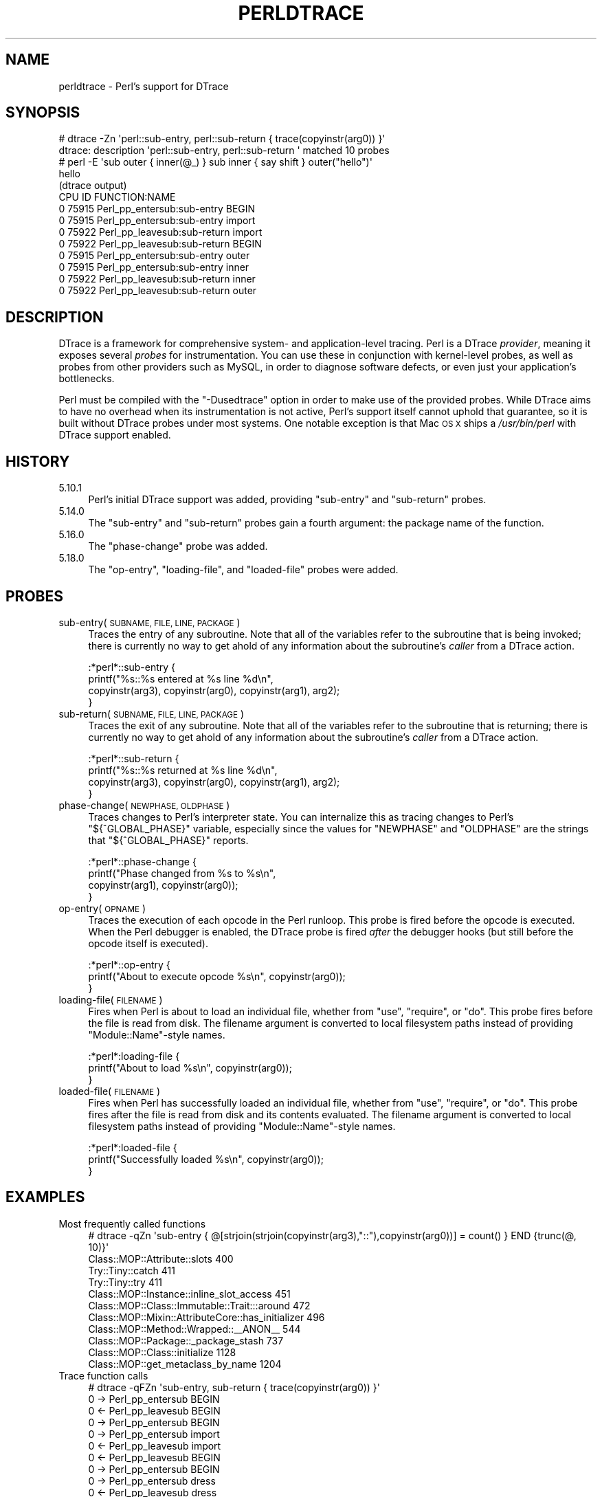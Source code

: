 .\" Automatically generated by Pod::Man 4.09 (Pod::Simple 3.35)
.\"
.\" Standard preamble:
.\" ========================================================================
.de Sp \" Vertical space (when we can't use .PP)
.if t .sp .5v
.if n .sp
..
.de Vb \" Begin verbatim text
.ft CW
.nf
.ne \\$1
..
.de Ve \" End verbatim text
.ft R
.fi
..
.\" Set up some character translations and predefined strings.  \*(-- will
.\" give an unbreakable dash, \*(PI will give pi, \*(L" will give a left
.\" double quote, and \*(R" will give a right double quote.  \*(C+ will
.\" give a nicer C++.  Capital omega is used to do unbreakable dashes and
.\" therefore won't be available.  \*(C` and \*(C' expand to `' in nroff,
.\" nothing in troff, for use with C<>.
.tr \(*W-
.ds C+ C\v'-.1v'\h'-1p'\s-2+\h'-1p'+\s0\v'.1v'\h'-1p'
.ie n \{\
.    ds -- \(*W-
.    ds PI pi
.    if (\n(.H=4u)&(1m=24u) .ds -- \(*W\h'-12u'\(*W\h'-12u'-\" diablo 10 pitch
.    if (\n(.H=4u)&(1m=20u) .ds -- \(*W\h'-12u'\(*W\h'-8u'-\"  diablo 12 pitch
.    ds L" ""
.    ds R" ""
.    ds C` ""
.    ds C' ""
'br\}
.el\{\
.    ds -- \|\(em\|
.    ds PI \(*p
.    ds L" ``
.    ds R" ''
.    ds C`
.    ds C'
'br\}
.\"
.\" Escape single quotes in literal strings from groff's Unicode transform.
.ie \n(.g .ds Aq \(aq
.el       .ds Aq '
.\"
.\" If the F register is >0, we'll generate index entries on stderr for
.\" titles (.TH), headers (.SH), subsections (.SS), items (.Ip), and index
.\" entries marked with X<> in POD.  Of course, you'll have to process the
.\" output yourself in some meaningful fashion.
.\"
.\" Avoid warning from groff about undefined register 'F'.
.de IX
..
.if !\nF .nr F 0
.if \nF>0 \{\
.    de IX
.    tm Index:\\$1\t\\n%\t"\\$2"
..
.    if !\nF==2 \{\
.        nr % 0
.        nr F 2
.    \}
.\}
.\"
.\" Accent mark definitions (@(#)ms.acc 1.5 88/02/08 SMI; from UCB 4.2).
.\" Fear.  Run.  Save yourself.  No user-serviceable parts.
.    \" fudge factors for nroff and troff
.if n \{\
.    ds #H 0
.    ds #V .8m
.    ds #F .3m
.    ds #[ \f1
.    ds #] \fP
.\}
.if t \{\
.    ds #H ((1u-(\\\\n(.fu%2u))*.13m)
.    ds #V .6m
.    ds #F 0
.    ds #[ \&
.    ds #] \&
.\}
.    \" simple accents for nroff and troff
.if n \{\
.    ds ' \&
.    ds ` \&
.    ds ^ \&
.    ds , \&
.    ds ~ ~
.    ds /
.\}
.if t \{\
.    ds ' \\k:\h'-(\\n(.wu*8/10-\*(#H)'\'\h"|\\n:u"
.    ds ` \\k:\h'-(\\n(.wu*8/10-\*(#H)'\`\h'|\\n:u'
.    ds ^ \\k:\h'-(\\n(.wu*10/11-\*(#H)'^\h'|\\n:u'
.    ds , \\k:\h'-(\\n(.wu*8/10)',\h'|\\n:u'
.    ds ~ \\k:\h'-(\\n(.wu-\*(#H-.1m)'~\h'|\\n:u'
.    ds / \\k:\h'-(\\n(.wu*8/10-\*(#H)'\z\(sl\h'|\\n:u'
.\}
.    \" troff and (daisy-wheel) nroff accents
.ds : \\k:\h'-(\\n(.wu*8/10-\*(#H+.1m+\*(#F)'\v'-\*(#V'\z.\h'.2m+\*(#F'.\h'|\\n:u'\v'\*(#V'
.ds 8 \h'\*(#H'\(*b\h'-\*(#H'
.ds o \\k:\h'-(\\n(.wu+\w'\(de'u-\*(#H)/2u'\v'-.3n'\*(#[\z\(de\v'.3n'\h'|\\n:u'\*(#]
.ds d- \h'\*(#H'\(pd\h'-\w'~'u'\v'-.25m'\f2\(hy\fP\v'.25m'\h'-\*(#H'
.ds D- D\\k:\h'-\w'D'u'\v'-.11m'\z\(hy\v'.11m'\h'|\\n:u'
.ds th \*(#[\v'.3m'\s+1I\s-1\v'-.3m'\h'-(\w'I'u*2/3)'\s-1o\s+1\*(#]
.ds Th \*(#[\s+2I\s-2\h'-\w'I'u*3/5'\v'-.3m'o\v'.3m'\*(#]
.ds ae a\h'-(\w'a'u*4/10)'e
.ds Ae A\h'-(\w'A'u*4/10)'E
.    \" corrections for vroff
.if v .ds ~ \\k:\h'-(\\n(.wu*9/10-\*(#H)'\s-2\u~\d\s+2\h'|\\n:u'
.if v .ds ^ \\k:\h'-(\\n(.wu*10/11-\*(#H)'\v'-.4m'^\v'.4m'\h'|\\n:u'
.    \" for low resolution devices (crt and lpr)
.if \n(.H>23 .if \n(.V>19 \
\{\
.    ds : e
.    ds 8 ss
.    ds o a
.    ds d- d\h'-1'\(ga
.    ds D- D\h'-1'\(hy
.    ds th \o'bp'
.    ds Th \o'LP'
.    ds ae ae
.    ds Ae AE
.\}
.rm #[ #] #H #V #F C
.\" ========================================================================
.\"
.IX Title "PERLDTRACE 1"
.TH PERLDTRACE 1 "2018-03-11" "perl v5.26.1" "Perl Programmers Reference Guide"
.\" For nroff, turn off justification.  Always turn off hyphenation; it makes
.\" way too many mistakes in technical documents.
.if n .ad l
.nh
.SH "NAME"
perldtrace \- Perl's support for DTrace
.SH "SYNOPSIS"
.IX Header "SYNOPSIS"
.Vb 2
\& # dtrace \-Zn \*(Aqperl::sub\-entry, perl::sub\-return { trace(copyinstr(arg0)) }\*(Aq
\& dtrace: description \*(Aqperl::sub\-entry, perl::sub\-return \*(Aq matched 10 probes
\&
\& # perl \-E \*(Aqsub outer { inner(@_) } sub inner { say shift } outer("hello")\*(Aq
\& hello
\&
\& (dtrace output)
\& CPU     ID                    FUNCTION:NAME
\&   0  75915       Perl_pp_entersub:sub\-entry   BEGIN
\&   0  75915       Perl_pp_entersub:sub\-entry   import
\&   0  75922      Perl_pp_leavesub:sub\-return   import
\&   0  75922      Perl_pp_leavesub:sub\-return   BEGIN
\&   0  75915       Perl_pp_entersub:sub\-entry   outer
\&   0  75915       Perl_pp_entersub:sub\-entry   inner
\&   0  75922      Perl_pp_leavesub:sub\-return   inner
\&   0  75922      Perl_pp_leavesub:sub\-return   outer
.Ve
.SH "DESCRIPTION"
.IX Header "DESCRIPTION"
DTrace is a framework for comprehensive system\- and application-level
tracing. Perl is a DTrace \fIprovider\fR, meaning it exposes several
\&\fIprobes\fR for instrumentation. You can use these in conjunction
with kernel-level probes, as well as probes from other providers
such as MySQL, in order to diagnose software defects, or even just
your application's bottlenecks.
.PP
Perl must be compiled with the \f(CW\*(C`\-Dusedtrace\*(C'\fR option in order to
make use of the provided probes. While DTrace aims to have no
overhead when its instrumentation is not active, Perl's support
itself cannot uphold that guarantee, so it is built without DTrace
probes under most systems. One notable exception is that Mac \s-1OS X\s0
ships a \fI/usr/bin/perl\fR with DTrace support enabled.
.SH "HISTORY"
.IX Header "HISTORY"
.IP "5.10.1" 4
.IX Item "5.10.1"
Perl's initial DTrace support was added, providing \f(CW\*(C`sub\-entry\*(C'\fR and
\&\f(CW\*(C`sub\-return\*(C'\fR probes.
.IP "5.14.0" 4
.IX Item "5.14.0"
The \f(CW\*(C`sub\-entry\*(C'\fR and \f(CW\*(C`sub\-return\*(C'\fR probes gain a fourth argument: the
package name of the function.
.IP "5.16.0" 4
.IX Item "5.16.0"
The \f(CW\*(C`phase\-change\*(C'\fR probe was added.
.IP "5.18.0" 4
.IX Item "5.18.0"
The \f(CW\*(C`op\-entry\*(C'\fR, \f(CW\*(C`loading\-file\*(C'\fR, and \f(CW\*(C`loaded\-file\*(C'\fR probes were added.
.SH "PROBES"
.IX Header "PROBES"
.IP "sub\-entry(\s-1SUBNAME, FILE, LINE, PACKAGE\s0)" 4
.IX Item "sub-entry(SUBNAME, FILE, LINE, PACKAGE)"
Traces the entry of any subroutine. Note that all of the variables
refer to the subroutine that is being invoked; there is currently
no way to get ahold of any information about the subroutine's
\&\fIcaller\fR from a DTrace action.
.Sp
.Vb 4
\& :*perl*::sub\-entry {
\&     printf("%s::%s entered at %s line %d\en",
\&           copyinstr(arg3), copyinstr(arg0), copyinstr(arg1), arg2);
\& }
.Ve
.IP "sub\-return(\s-1SUBNAME, FILE, LINE, PACKAGE\s0)" 4
.IX Item "sub-return(SUBNAME, FILE, LINE, PACKAGE)"
Traces the exit of any subroutine. Note that all of the variables
refer to the subroutine that is returning; there is currently no
way to get ahold of any information about the subroutine's \fIcaller\fR
from a DTrace action.
.Sp
.Vb 4
\& :*perl*::sub\-return {
\&     printf("%s::%s returned at %s line %d\en",
\&           copyinstr(arg3), copyinstr(arg0), copyinstr(arg1), arg2);
\& }
.Ve
.IP "phase\-change(\s-1NEWPHASE, OLDPHASE\s0)" 4
.IX Item "phase-change(NEWPHASE, OLDPHASE)"
Traces changes to Perl's interpreter state. You can internalize this
as tracing changes to Perl's \f(CW\*(C`${^GLOBAL_PHASE}\*(C'\fR variable, especially
since the values for \f(CW\*(C`NEWPHASE\*(C'\fR and \f(CW\*(C`OLDPHASE\*(C'\fR are the strings that
\&\f(CW\*(C`${^GLOBAL_PHASE}\*(C'\fR reports.
.Sp
.Vb 4
\& :*perl*::phase\-change {
\&     printf("Phase changed from %s to %s\en",
\&         copyinstr(arg1), copyinstr(arg0));
\& }
.Ve
.IP "op\-entry(\s-1OPNAME\s0)" 4
.IX Item "op-entry(OPNAME)"
Traces the execution of each opcode in the Perl runloop. This probe
is fired before the opcode is executed. When the Perl debugger is
enabled, the DTrace probe is fired \fIafter\fR the debugger hooks (but
still before the opcode itself is executed).
.Sp
.Vb 3
\& :*perl*::op\-entry {
\&     printf("About to execute opcode %s\en", copyinstr(arg0));
\& }
.Ve
.IP "loading\-file(\s-1FILENAME\s0)" 4
.IX Item "loading-file(FILENAME)"
Fires when Perl is about to load an individual file, whether from
\&\f(CW\*(C`use\*(C'\fR, \f(CW\*(C`require\*(C'\fR, or \f(CW\*(C`do\*(C'\fR. This probe fires before the file is
read from disk. The filename argument is converted to local filesystem
paths instead of providing \f(CW\*(C`Module::Name\*(C'\fR\-style names.
.Sp
.Vb 3
\& :*perl*:loading\-file {
\&     printf("About to load %s\en", copyinstr(arg0));
\& }
.Ve
.IP "loaded\-file(\s-1FILENAME\s0)" 4
.IX Item "loaded-file(FILENAME)"
Fires when Perl has successfully loaded an individual file, whether
from \f(CW\*(C`use\*(C'\fR, \f(CW\*(C`require\*(C'\fR, or \f(CW\*(C`do\*(C'\fR. This probe fires after the file
is read from disk and its contents evaluated. The filename argument
is converted to local filesystem paths instead of providing
\&\f(CW\*(C`Module::Name\*(C'\fR\-style names.
.Sp
.Vb 3
\& :*perl*:loaded\-file {
\&     printf("Successfully loaded %s\en", copyinstr(arg0));
\& }
.Ve
.SH "EXAMPLES"
.IX Header "EXAMPLES"
.IP "Most frequently called functions" 4
.IX Item "Most frequently called functions"
.Vb 1
\& # dtrace \-qZn \*(Aqsub\-entry { @[strjoin(strjoin(copyinstr(arg3),"::"),copyinstr(arg0))] = count() } END {trunc(@, 10)}\*(Aq
\&
\& Class::MOP::Attribute::slots                                    400
\& Try::Tiny::catch                                                411
\& Try::Tiny::try                                                  411
\& Class::MOP::Instance::inline_slot_access                        451
\& Class::MOP::Class::Immutable::Trait:::around                    472
\& Class::MOP::Mixin::AttributeCore::has_initializer               496
\& Class::MOP::Method::Wrapped::_\|_ANON_\|_                           544
\& Class::MOP::Package::_package_stash                             737
\& Class::MOP::Class::initialize                                  1128
\& Class::MOP::get_metaclass_by_name                              1204
.Ve
.IP "Trace function calls" 4
.IX Item "Trace function calls"
.Vb 1
\& # dtrace \-qFZn \*(Aqsub\-entry, sub\-return { trace(copyinstr(arg0)) }\*(Aq
\&
\& 0  \-> Perl_pp_entersub                        BEGIN
\& 0  <\- Perl_pp_leavesub                        BEGIN
\& 0  \-> Perl_pp_entersub                        BEGIN
\& 0    \-> Perl_pp_entersub                      import
\& 0    <\- Perl_pp_leavesub                      import
\& 0  <\- Perl_pp_leavesub                        BEGIN
\& 0  \-> Perl_pp_entersub                        BEGIN
\& 0    \-> Perl_pp_entersub                      dress
\& 0    <\- Perl_pp_leavesub                      dress
\& 0    \-> Perl_pp_entersub                      dirty
\& 0    <\- Perl_pp_leavesub                      dirty
\& 0    \-> Perl_pp_entersub                      whiten
\& 0    <\- Perl_pp_leavesub                      whiten
\& 0  <\- Perl_dounwind                           BEGIN
.Ve
.IP "Function calls during interpreter cleanup" 4
.IX Item "Function calls during interpreter cleanup"
.Vb 1
\& # dtrace \-Zn \*(Aqphase\-change /copyinstr(arg0) == "END"/ { self\->ending = 1 } sub\-entry /self\->ending/ { trace(copyinstr(arg0)) }\*(Aq
\&
\& CPU     ID                    FUNCTION:NAME
\&   1  77214       Perl_pp_entersub:sub\-entry   END
\&   1  77214       Perl_pp_entersub:sub\-entry   END
\&   1  77214       Perl_pp_entersub:sub\-entry   cleanup
\&   1  77214       Perl_pp_entersub:sub\-entry   _force_writable
\&   1  77214       Perl_pp_entersub:sub\-entry   _force_writable
.Ve
.IP "System calls at compile time" 4
.IX Item "System calls at compile time"
.Vb 1
\& # dtrace \-qZn \*(Aqphase\-change /copyinstr(arg0) == "START"/ { self\->interesting = 1 } phase\-change /copyinstr(arg0) == "RUN"/ { self\->interesting = 0 } syscall::: /self\->interesting/ { @[probefunc] = count() } END { trunc(@, 3) }\*(Aq
\&
\& lseek                                                           310
\& read                                                            374
\& stat64                                                         1056
.Ve
.IP "Perl functions that execute the most opcodes" 4
.IX Item "Perl functions that execute the most opcodes"
.Vb 1
\& # dtrace \-qZn \*(Aqsub\-entry { self\->fqn = strjoin(copyinstr(arg3), strjoin("::", copyinstr(arg0))) } op\-entry /self\->fqn != ""/ { @[self\->fqn] = count() } END { trunc(@, 3) }\*(Aq
\&
\& warnings::unimport                                             4589
\& Exporter::Heavy::_rebuild_cache                                5039
\& Exporter::import                                              14578
.Ve
.SH "REFERENCES"
.IX Header "REFERENCES"
.IP "DTrace Dynamic Tracing Guide" 4
.IX Item "DTrace Dynamic Tracing Guide"
<http://dtrace.org/guide/preface.html>
.IP "DTrace: Dynamic Tracing in Oracle Solaris, Mac \s-1OS X\s0 and FreeBSD" 4
.IX Item "DTrace: Dynamic Tracing in Oracle Solaris, Mac OS X and FreeBSD"
<http://www.amazon.com/DTrace\-Dynamic\-Tracing\-Solaris\-FreeBSD/dp/0132091518/>
.SH "SEE ALSO"
.IX Header "SEE ALSO"
.IP "Devel::DTrace::Provider" 4
.IX Item "Devel::DTrace::Provider"
This \s-1CPAN\s0 module lets you create application-level DTrace probes written in
Perl.
.SH "AUTHORS"
.IX Header "AUTHORS"
Shawn M Moore \f(CW\*(C`sartak@gmail.com\*(C'\fR
